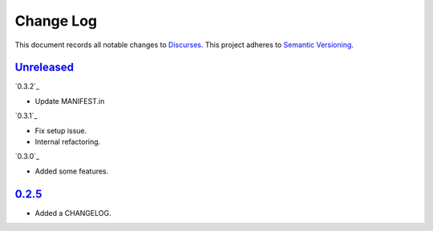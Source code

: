 ==========
Change Log
==========

This document records all notable changes to `Discurses <https://github.com/topisani/discurses>`_.
This project adheres to `Semantic Versioning <http://semver.org/>`_.

`Unreleased`_
------------------------

`0.3.2`_

* Update MANIFEST.in

`0.3.1`_

* Fix setup issue.
* Internal refactoring.

`0.3.0`_

* Added some features.

`0.2.5`_
-------------------------

* Added a CHANGELOG.
